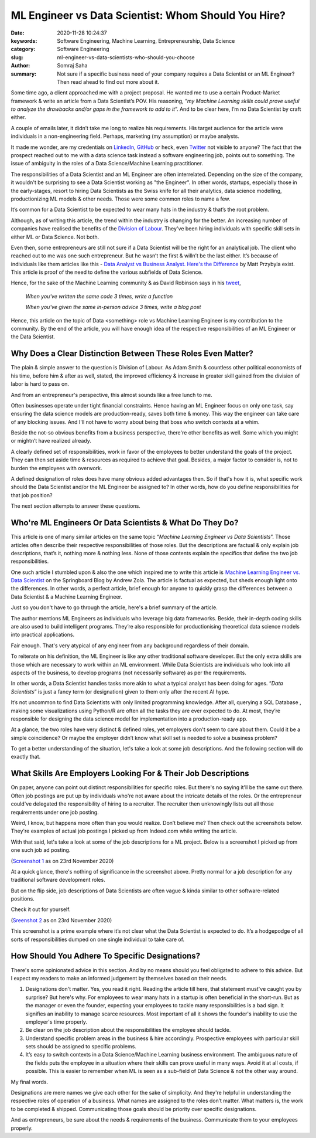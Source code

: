 ML Engineer vs Data Scientist: Whom Should You Hire?
####################################################

:date: 2020-11-28 10:24:37
:keywords: Software Engineering, Machine Learning, Entrepreneurship, Data Science
:category: Software Engineering
:slug: ml-engineer-vs-data-scientists-who-should-you-choose
:author: Somraj Saha
:summary: Not sure if a specific business need of your company requires a Data Scientist or an ML Engineer? Then read ahead to find out more about it.

.. image:: https://github.com/Jarmos-san/blog/blob/master/content/static/images/scientist-vs-engineer.gif?raw=true
	:width: 800
	:alt: GIF image of a scientist & an engineer.

Some time ago, a client approached me with a project proposal. He wanted me to use a certain Product-Market framework & write an article from a Data Scientist’s POV. His reasoning, “*my Machine Learning skills could prove useful to analyze the drawbacks and/or gaps in the framework to add to it*”. And to be clear here, I’m no Data Scientist by craft either.

A couple of emails later, it didn’t take me long to realize his requirements. His target audience for the article were individuals in a non-engineering field. Perhaps, marketing (my assumption) or maybe analysts.

It made me wonder, are my credentials on `LinkedIn <https://www.linkedin.com/in/jarmos/>`_, `GitHub <https://github.com/jarmos-san>`_ or heck, even `Twitter <https://twitter.com/Jarmosan>`_ not visible to anyone? The fact that the prospect reached out to me with a data science task instead a software engineering job, points out to something. The issue of ambiguity in the roles of a Data Science/Machine Learning practitioner.

The responsibilities of a Data Scientist and an ML Engineer are often interrelated. Depending on the size of the company, it wouldn't be surprising to see a Data Scientist working as "the Engineer". In other words, startups, especially those in the early-stages, resort to hiring Data Scientists as the Swiss knife for all their analytics, data science modelling, productionizing ML models & other needs. Those were some common roles to name a few.

It’s common for a Data Scientist to be expected to wear many hats in the industry & that’s the root problem.

Although, as of writing this article, the trend within the industry is changing for the better. An increasing number of companies have realised the benefits of the `Division of Labour <https://en.wikipedia.org/wiki/Division_of_labour>`_. They've been hiring individuals with specific skill sets in either ML or Data Science. Not both.

Even then, some entrepreneurs are still not sure if a Data Scientist will be the right for an analytical job. The client who reached out to me was one such entrepreneur. But he wasn’t the first & willn’t be the last either. It’s because of individuals like them articles like this - `Data Analyst vs Business Analyst. Here's the Difference <https://towardsdatascience.com/data-analyst-vs-business-analyst-heres-the-difference-e702f288aaa3>`_ by Matt Przybyla exist. This article is proof of the need to define the various subfields of Data Science.

Hence, for the sake of the Machine Learning community & as David Robinson says in his `tweet <https://twitter.com/drob/status/928447584712253440?s=20>`_,

	*When you've written the same code 3 times, write a function*

	*When you've given the same in-person advice 3 times, write a blog post*
	 
Hence, this article on the topic of Data <something> role vs Machine Learning Engineer is my contribution to the community. By the end of the article, you will have enough idea of the respective responsibilities of an ML Engineer or the Data Scientist.

Why Does a Clear Distinction Between These Roles Even Matter?
-------------------------------------------------------------

The plain & simple answer to the question is Division of Labour. As Adam Smith & countless other political economists of his time, before him & after as well, stated, the improved efficiency & increase in greater skill gained from the division of labor is hard to pass on. 

And from an entrepreneur's perspective, this almost sounds like a free lunch to me.

Often businesses operate under tight financial constraints. Hence having an ML Engineer focus on only one task, say ensuring the data science models are production-ready, saves both time & money. This way the engineer can take care of any blocking issues. And I'll not have to worry about being that boss who switch contexts at a whim.

Beside the not-so obvious benefits from a business perspective, there're other benefits as well. Some which you might or mightn’t have realized already.

A clearly defined set of responsibilities, work in favor of the employees to better understand the goals of the project. They can then set aside time & resources as required to achieve that goal. Besides, a major factor to consider is, not to burden the employees with overwork.

A defined designation of roles does have many obvious added advantages then. So if that's how it is, what specific work should the Data Scientist and/or the ML Engineer be assigned to? In other words, how do you define responsibilities for that job position?

The next section attempts to answer these questions.

Who're ML Engineers Or Data Scientists & What Do They Do?
---------------------------------------------------------

This article is one of many similar articles on the same topic “*Machine Learning Engineer vs Data Scientists*”. Those articles often describe their respective responsibilities of those roles. But the descriptions are factual & only explain job descriptions, that’s it, nothing more & nothing less. None of those contents explain the specifics that define the two job responsibilities.

One such article I stumbled upon & also the one which inspired me to write this article is  `Machine Learning Engineer vs. Data Scientist <https://www.springboard.com/blog/machine-learning-engineer-vs-data-scientist/>`_ on the Springboard Blog by Andrew Zola. The article is factual as expected, but sheds enough light onto the differences. In other words, a perfect article, brief enough for anyone to quickly grasp the differences between a Data Scientist & a Machine Learning Engineer.

Just so you don't have to go through the article, here's a brief summary of the article.

The author mentions ML Engineers as individuals who leverage big data frameworks. Beside, their in-depth coding skills are also used to build intelligent programs. They’re also responsible for productionising theoretical data science models into practical applications.

Fair enough. That's very atypical of any engineer from any background regardless of their domain.

To reiterate on his definition, the ML Engineer is like any other traditional software developer. But the only extra skills  are those which are necessary to work within an ML environment. While Data Scientists are individuals who look into all aspects of the business, to develop programs (not necessarily software) as per the requirements.

In other words, a Data Scientist handles tasks more akin to what a typical analyst has been doing for ages. “*Data Scientists*” is just a fancy term (or designation) given to them only after the recent AI hype.

It’s not uncommon to find Data Scientists with only limited programming knowledge. After all, querying a SQL Database , making some visualizations using Python/R are often all the tasks they are ever expected to do. At most, they’re responsible for designing the data science model for implementation into a production-ready app.

At a glance, the two roles have very distinct & defined roles, yet employers don't seem to care about them. Could it be a simple coincidence? Or maybe the employer didn’t know what skill set is needed to solve a business problem?

To get a better understanding of the situation, let's take a look at some job descriptions. And the following section will do exactly that.

What Skills Are Employers Looking For & Their Job Descriptions
--------------------------------------------------------------

On paper, anyone can point out distinct responsibilities for specific roles. But there's no saying it'll be the same out there. Often job postings are put up by individuals who're not aware about the intricate details of the roles. Or the entrepreneur could've delegated the responsibility of hiring to a recruiter. The recruiter then unknowingly lists out all those requirements under one job posting.

Weird, I know, but happens more often than you would realize. Don’t believe me? Then check out the screenshots below. They're examples of actual job postings I picked up from Indeed.com while writing the article.

With that said, let's take a look at some of the job descriptions for a ML project. Below is a screenshot I picked up from one such job ad posting.

.. image:: https://github.com/Jarmos-san/blog/blob/master/content/static/images/ml-job-screenshot.png?raw=true
	:width: 500
	:alt: Screenshot of an ML job posting

(`Screenshot 1 <https://in.indeed.com/jobs?q=Machine%20Learning%20Engineer&advn=9253950511738984&vjk=f5ecb2c0b2ec054c>`_ as on 23rd November 2020)

At a quick glance, there's nothing of significance in the screenshot above. Pretty normal for a job description for any traditional software development roles.

But on the flip side, job descriptions of Data Scientists are often vague & kinda similar to other software-related positions.

Check it out for yourself.

.. image:: https://github.com/Jarmos-san/blog/blob/master/content/static/images/data-science-job-posting.png?raw=true
	:width: 500
	:alt: Screenshot of a Data Science job posting

(`Sreenshot 2 <https://in.indeed.com/jobs?q=data%20scientist&vjk=fb0f54d442bf42c4>`_ as on 23rd November 2020)

This screenshot is a prime example where it’s not clear what the Data Scientist is expected to do. It’s a hodgepodge of all sorts of responsibilities dumped on one single individual to take care of.

How Should You Adhere To Specific Designations?
-----------------------------------------------

There's some opinionated advice in this section. And by no means should you feel obligated to adhere to this advice. But I expect my readers to make an informed judgement by themselves based on their needs.

1. Designations don't matter. Yes, you read it right. Reading the article till here, that statement must've caught you by surprise? But here's why. For employees to wear many hats in a startup is often beneficial in the short-run. But as the manager or even the founder, expecting your employees to tackle many responsibilities is a bad sign. It signifies an inability to manage scarce resources. Most important of all it shows the founder's inability to use the employer's time properly.

2. Be clear on the job description about the responsibilities the employee should tackle.

3. Understand specific problem areas in the business & hire accordingly. Prospective employees with particular skill sets should be assigned to specific problems.

4. It’s easy to switch contexts in a Data Science/Machine Learning business environment. The ambiguous nature of the fields puts the employee in a situation where their skills can prove useful in many ways. Avoid it at all costs, if possible. This is easier to remember when ML is seen as a sub-field of Data Science & not the other way around.

My final words.

Designations are mere names we give each other for the sake of simplicity. And they're helpful in understanding the respective roles of operation of a business. What names are assigned to the roles don’t matter. What matters is, the work to be completed & shipped. Communicating those goals should be priority over specific designations.

And as entrepreneurs, be sure about the needs & requirements of the business. Communicate them to your employees properly.
